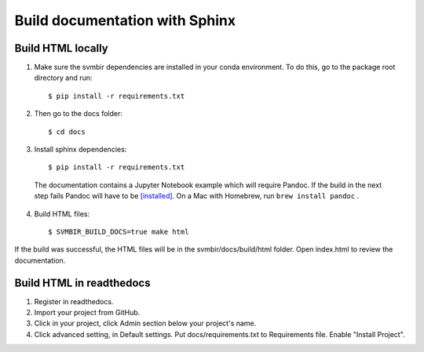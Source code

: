 ===============================
Build documentation with Sphinx
===============================

Build HTML locally
------------------

1. Make sure the svmbir dependencies are installed in your conda environment.
   To do this, go to the package root directory and run::

    $ pip install -r requirements.txt

2. Then go to the docs folder::

    $ cd docs

3. Install sphinx dependencies::

    $ pip install -r requirements.txt

  The documentation contains a Jupyter Notebook example which will require Pandoc.
  If the build in the next step fails Pandoc will have to be
  `[installed] <https://pandoc.org/installing.html>`__.
  On a Mac with Homebrew, run ``brew install pandoc`` .

4. Build HTML files::

    $ SVMBIR_BUILD_DOCS=true make html

If the build was successful, the HTML files will be in the svmbir/docs/build/html folder.
Open index.html to review the documentation.

Build HTML in readthedocs
-------------------------

1. Register in readthedocs.
2. Import your project from GitHub.
3. Click in your project, click Admin section below your project's name.
4. Click advanced setting, in Default settings. Put docs/requirements.txt to Requirements file. Enable "Install Project".
